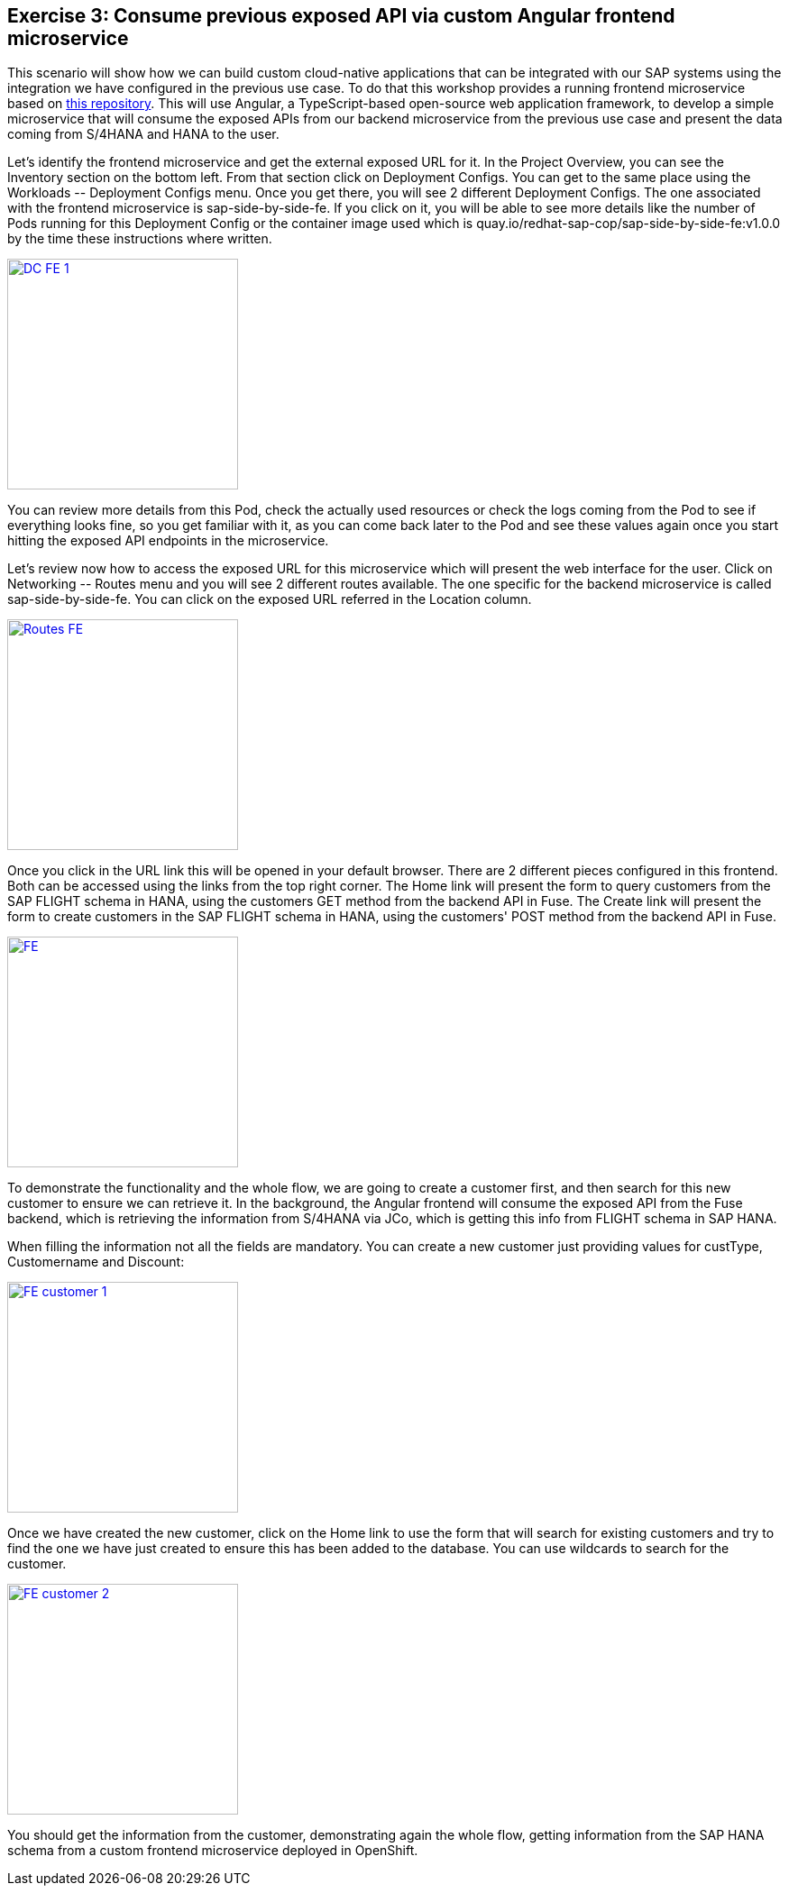:guid: %guid%
:user: %user%
:markup-in-source: verbatim,attributes,quotes

== Exercise 3: Consume previous exposed API via custom Angular frontend microservice

This scenario will show how we can build custom cloud-native applications that can be integrated with our SAP systems using the integration we have configured in the previous use case. To do that this workshop provides a running frontend microservice based on link:https://github.com/redhat-sap/sap-side-by-side-fe[this repository]. This will use Angular, a TypeScript-based open-source web application framework, to develop a simple microservice that will consume the exposed APIs from our backend microservice from the previous use case and present the data coming from S/4HANA and HANA to the user.

Let's identify the frontend microservice and get the external exposed URL for it. In the Project Overview, you can see the +Inventory+ section on the bottom left. From that section click on +Deployment Configs+. You can get to the same place using the +Workloads -- Deployment Configs+ menu. Once you get there, you will see 2 different Deployment Configs. The one associated with the frontend microservice is +sap-side-by-side-fe+. If you click on it, you will be able to see more details like the number of Pods running for this Deployment Config or the container image used which is +quay.io/redhat-sap-cop/sap-side-by-side-fe:v1.0.0+ by the time these instructions where written.

image:images/dc_fe_01.png[
"DC FE 1",width=256,height=256,
link="images/dc_fe_01.png"]

You can review more details from this Pod, check the actually used resources or check the logs coming from the Pod to see if everything looks fine, so you get familiar with it, as you can come back later to the Pod and see these values again once you start hitting the exposed API endpoints in the microservice.

Let's review now how to access the exposed URL for this microservice which will present the web interface for the user. Click on +Networking -- Routes+ menu and you will see 2 different routes available. The one specific for the backend microservice is called +sap-side-by-side-fe+. You can click on the exposed URL referred in the +Location+ column.

image:images/route_fe.png[
"Routes FE",width=256,height=256,
link="images/route_fe.png"]

Once you click in the URL link this will be opened in your default browser. There are 2 different pieces configured in this frontend. Both can be accessed using the links from the top right corner. The Home link will present the form to query customers from the SAP FLIGHT schema in HANA, using the customers GET method from the backend API in Fuse. The +Create+ link will present the form to create customers in the SAP FLIGHT schema in HANA, using the customers' POST method from the backend API in Fuse.

image:images/fe_01.png[
"FE",width=256,height=256,
link="images/fe_01.png"]

To demonstrate the functionality and the whole flow, we are going to create a customer first, and then search for this new customer to ensure we can retrieve it. In the background, the Angular frontend will consume the exposed API from the Fuse backend, which is retrieving the information from S/4HANA via JCo, which is getting this info from FLIGHT schema in SAP HANA.

When filling the information not all the fields are mandatory. You can create a new customer just providing values for +custType, Customername+ and +Discount+:

image:images/fe_customer_01.gif[
"FE customer 1",width=256,height=256,
link="images/fe_customer_01.gif"]

Once we have created the new customer, click on the Home link to use the form that will search for existing customers and try to find the one we have just created to ensure this has been added to the database. You can use wildcards to search for the customer.

image:images/fe_customer_02.gif[
"FE customer 2",width=256,height=256,
link="images/fe_customer_02.gif"]

You should get the information from the customer, demonstrating again the whole flow, getting information from the SAP HANA schema from a custom frontend microservice deployed in OpenShift.